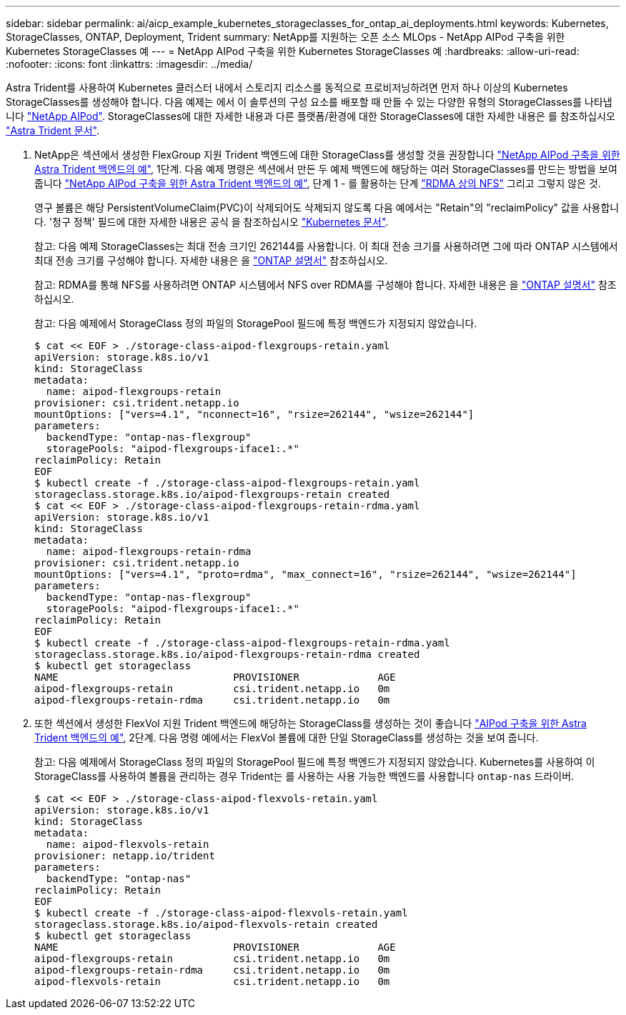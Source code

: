 ---
sidebar: sidebar 
permalink: ai/aicp_example_kubernetes_storageclasses_for_ontap_ai_deployments.html 
keywords: Kubernetes, StorageClasses, ONTAP, Deployment, Trident 
summary: NetApp를 지원하는 오픈 소스 MLOps - NetApp AIPod 구축을 위한 Kubernetes StorageClasses 예 
---
= NetApp AIPod 구축을 위한 Kubernetes StorageClasses 예
:hardbreaks:
:allow-uri-read: 
:nofooter: 
:icons: font
:linkattrs: 
:imagesdir: ../media/


[role="lead"]
Astra Trident를 사용하여 Kubernetes 클러스터 내에서 스토리지 리소스를 동적으로 프로비저닝하려면 먼저 하나 이상의 Kubernetes StorageClasses를 생성해야 합니다. 다음 예제는 에서 이 솔루션의 구성 요소를 배포할 때 만들 수 있는 다양한 유형의 StorageClasses를 나타냅니다 link:https://docs.netapp.com/us-en/netapp-solutions/ai/aipod_nv_intro.html["NetApp AIPod"^]. StorageClasses에 대한 자세한 내용과 다른 플랫폼/환경에 대한 StorageClasses에 대한 자세한 내용은 를 참조하십시오 link:https://docs.netapp.com/us-en/trident/index.html["Astra Trident 문서"^].

. NetApp은 섹션에서 생성한 FlexGroup 지원 Trident 백엔드에 대한 StorageClass를 생성할 것을 권장합니다 link:aicp_example_trident_backends_for_ontap_ai_deployments.html["NetApp AIPod 구축을 위한 Astra Trident 백엔드의 예"], 1단계. 다음 예제 명령은 섹션에서 만든 두 예제 백엔드에 해당하는 여러 StorageClasses를 만드는 방법을 보여 줍니다 link:aicp_example_trident_backends_for_ontap_ai_deployments.html["NetApp AIPod 구축을 위한 Astra Trident 백엔드의 예"], 단계 1 - 를 활용하는 단계 link:https://docs.netapp.com/us-en/ontap/nfs-rdma/["RDMA 상의 NFS"] 그리고 그렇지 않은 것.
+
영구 볼륨은 해당 PersistentVolumeClaim(PVC)이 삭제되어도 삭제되지 않도록 다음 예에서는 "Retain"의 "reclaimPolicy" 값을 사용합니다. '청구 정책' 필드에 대한 자세한 내용은 공식 을 참조하십시오 https://kubernetes.io/docs/concepts/storage/storage-classes/["Kubernetes 문서"^].

+
참고: 다음 예제 StorageClasses는 최대 전송 크기인 262144를 사용합니다. 이 최대 전송 크기를 사용하려면 그에 따라 ONTAP 시스템에서 최대 전송 크기를 구성해야 합니다. 자세한 내용은 을 link:https://docs.netapp.com/us-en/ontap/nfs-admin/nfsv3-nfsv4-performance-tcp-transfer-size-concept.html["ONTAP 설명서"^] 참조하십시오.

+
참고: RDMA를 통해 NFS를 사용하려면 ONTAP 시스템에서 NFS over RDMA를 구성해야 합니다. 자세한 내용은 을 link:https://docs.netapp.com/us-en/ontap/nfs-rdma/["ONTAP 설명서"^] 참조하십시오.

+
참고: 다음 예제에서 StorageClass 정의 파일의 StoragePool 필드에 특정 백엔드가 지정되지 않았습니다.

+
....
$ cat << EOF > ./storage-class-aipod-flexgroups-retain.yaml
apiVersion: storage.k8s.io/v1
kind: StorageClass
metadata:
  name: aipod-flexgroups-retain
provisioner: csi.trident.netapp.io
mountOptions: ["vers=4.1", "nconnect=16", "rsize=262144", "wsize=262144"]
parameters:
  backendType: "ontap-nas-flexgroup"
  storagePools: "aipod-flexgroups-iface1:.*"
reclaimPolicy: Retain
EOF
$ kubectl create -f ./storage-class-aipod-flexgroups-retain.yaml
storageclass.storage.k8s.io/aipod-flexgroups-retain created
$ cat << EOF > ./storage-class-aipod-flexgroups-retain-rdma.yaml
apiVersion: storage.k8s.io/v1
kind: StorageClass
metadata:
  name: aipod-flexgroups-retain-rdma
provisioner: csi.trident.netapp.io
mountOptions: ["vers=4.1", "proto=rdma", "max_connect=16", "rsize=262144", "wsize=262144"]
parameters:
  backendType: "ontap-nas-flexgroup"
  storagePools: "aipod-flexgroups-iface1:.*"
reclaimPolicy: Retain
EOF
$ kubectl create -f ./storage-class-aipod-flexgroups-retain-rdma.yaml
storageclass.storage.k8s.io/aipod-flexgroups-retain-rdma created
$ kubectl get storageclass
NAME                             PROVISIONER             AGE
aipod-flexgroups-retain          csi.trident.netapp.io   0m
aipod-flexgroups-retain-rdma     csi.trident.netapp.io   0m
....
. 또한 섹션에서 생성한 FlexVol 지원 Trident 백엔드에 해당하는 StorageClass를 생성하는 것이 좋습니다 link:aicp_example_trident_backends_for_ontap_ai_deployments.html["AIPod 구축을 위한 Astra Trident 백엔드의 예"], 2단계. 다음 명령 예에서는 FlexVol 볼륨에 대한 단일 StorageClass를 생성하는 것을 보여 줍니다.
+
참고: 다음 예제에서 StorageClass 정의 파일의 StoragePool 필드에 특정 백엔드가 지정되지 않았습니다. Kubernetes를 사용하여 이 StorageClass를 사용하여 볼륨을 관리하는 경우 Trident는 를 사용하는 사용 가능한 백엔드를 사용합니다 `ontap-nas` 드라이버.

+
....
$ cat << EOF > ./storage-class-aipod-flexvols-retain.yaml
apiVersion: storage.k8s.io/v1
kind: StorageClass
metadata:
  name: aipod-flexvols-retain
provisioner: netapp.io/trident
parameters:
  backendType: "ontap-nas"
reclaimPolicy: Retain
EOF
$ kubectl create -f ./storage-class-aipod-flexvols-retain.yaml
storageclass.storage.k8s.io/aipod-flexvols-retain created
$ kubectl get storageclass
NAME                             PROVISIONER             AGE
aipod-flexgroups-retain          csi.trident.netapp.io   0m
aipod-flexgroups-retain-rdma     csi.trident.netapp.io   0m
aipod-flexvols-retain            csi.trident.netapp.io   0m
....


